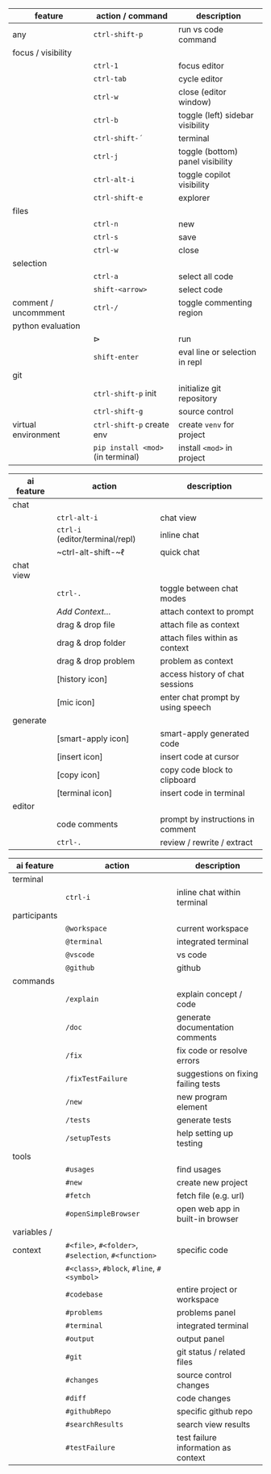 #+OPTIONS: ':nil *:t -:t ::t <:t H:3 \n:nil ^:t arch:headline
#+OPTIONS: author:nil broken-links:nil c:nil creator:nil
#+OPTIONS: d:(not "LOGBOOK") date:nil e:t email:nil f:t inline:t num:t
#+OPTIONS: p:nil pri:nil prop:nil stat:t tags:t tasks:t tex:t
#+OPTIONS: timestamp:t title:nil toc:nil todo:t |:t
#+LANGUAGE: fi

#+latex_header: \usepackage[a4paper,margin=1cm,landscape]{geometry}
#+latex_header: \usepackage{array,multicol,lscape}
#+latex_header: \pagestyle{empty}


#+latex: {\large\bfseries\sffamily VS code cheat sheet} \hfill {\sffamily Jarmo Hurri}\\[.4cm]

#+BEGIN_CENTER

#+latex: \scriptsize
#+latex: \begin{multicols}{2}
#+attr_latex: :align >{\ttfamily}l l l

| feature              | action / command                  | description                      |
|----------------------+-----------------------------------+----------------------------------|
| any                  | ~ctrl-shift-p~                    | run vs code command              |
|----------------------+-----------------------------------+----------------------------------|
| focus / visibility   |                                   |                                  |
|                      | ~ctrl-1~                          | focus editor                     |
|                      | ~ctrl-tab~                        | cycle editor                     |
|                      | ~ctrl-w~                          | close (editor window)            |
|                      | ~ctrl-b~                          | toggle (left) sidebar visibility |
|                      | ~ctrl-shift-´~                    | terminal                         |
|                      | ~ctrl-j~                          | toggle (bottom) panel visibility |
|                      | ~ctrl-alt-i~                      | toggle copilot visibility        |
|                      | ~ctrl-shift-e~                    | explorer                         |
|----------------------+-----------------------------------+----------------------------------|
| files                |                                   |                                  |
|                      | ~ctrl-n~                          | new                              |
|                      | ~ctrl-s~                          | save                             |
|                      | ~ctrl-w~                          | close                            |
|----------------------+-----------------------------------+----------------------------------|
| selection            |                                   |                                  |
|                      | ~ctrl-a~                          | select all code                  |
|                      | ~shift-<arrow>~                   | select code                      |
|----------------------+-----------------------------------+----------------------------------|
| comment / uncommment | ~ctrl-/~                          | toggle commenting region         |
|----------------------+-----------------------------------+----------------------------------|
| python evaluation    |                                   |                                  |
|                      | \(\triangleright\)                | run                              |
|                      | ~shift-enter~                     | eval line or selection in repl   |
|----------------------+-----------------------------------+----------------------------------|
| git                  |                                   |                                  |
|                      | ~ctrl-shift-p~ init               | initialize git repository        |
|                      | ~ctrl-shift-g~                    | source control                   |
|----------------------+-----------------------------------+----------------------------------|
| virtual environment  | ~ctrl-shift-p~ create env         | create =venv= for project        |
|                      | ~pip install <mod>~ (in terminal) | install =<mod>= in project       |

#+latex: \vspace*{0.5cm}

#+attr_latex: :align >{\ttfamily}l l l

| ai feature | action                           | description                       |
|------------+----------------------------------+-----------------------------------|
| chat       |                                  |                                   |
|            | ~ctrl-alt-i~                     | chat view                         |
|            | ~ctrl-i~ (editor/terminal/repl)  | inline chat                       |
|            | ~ctrl-alt-shift-~\(\ell\)        | quick chat                        |
|------------+----------------------------------+-----------------------------------|
| chat view  |                                  |                                   |
|            | ~ctrl-.~                         | toggle between chat modes         |
|            | /Add Context.../                 | attach context to prompt          |
|            | drag & drop file                 | attach file as context            |
|            | drag & drop folder               | attach files within as context    |
|            | drag & drop problem              | problem as context                |
|            | [history icon]                   | access history of chat sessions   |
|            | [mic icon]                       | enter chat prompt by using speech |
|------------+----------------------------------+-----------------------------------|
| generate   |                                  |                                   |
|            | [smart-apply icon]               | smart-apply generated code        |
|            | [insert icon]                    | insert code at cursor             |
|            | [copy icon]                      | copy code block to clipboard      |
|            | [terminal icon]                  | insert code in terminal           |
|------------+----------------------------------+-----------------------------------|
| editor     |                                  |                                   |
|            | code comments                    | prompt by instructions in comment |
|            | ~ctrl-.~                         | review / rewrite / extract        |

#+attr_latex: :align >{\ttfamily}l l l

| ai feature   | action                                              | description                         |
|--------------+-----------------------------------------------------+-------------------------------------|
| terminal     |                                                     |                                     |
|              | ~ctrl-i~                                            | inline chat within terminal         |
|--------------+-----------------------------------------------------+-------------------------------------|
| participants |                                                     |                                     |
|              | ~@workspace~                                        | current workspace                   |
|              | ~@terminal~                                         | integrated terminal                 |
|              | ~@vscode~                                           | vs code                             |
|              | ~@github~                                           | github                              |
|--------------+-----------------------------------------------------+-------------------------------------|
| commands     |                                                     |                                     |
|              | ~/explain~                                          | explain concept / code              |
|              | ~/doc~                                              | generate documentation comments     |
|              | ~/fix~                                              | fix code or resolve errors          |
|              | ~/fixTestFailure~                                   | suggestions on fixing failing tests |
|              | ~/new~                                              | new program element                 |
|              | ~/tests~                                            | generate tests                      |
|              | ~/setupTests~                                       | help setting up testing             |
|--------------+-----------------------------------------------------+-------------------------------------|
| tools        |                                                     |                                     |
|              | ~#usages~                                           | find usages                         |
|              | ~#new~                                              | create new project                  |
|              | ~#fetch~                                            | fetch file (e.g. url)               |
|              | ~#openSimpleBrowser~                                | open web app in built-in browser    |
|--------------+-----------------------------------------------------+-------------------------------------|
| variables /  |                                                     |                                     |
| context      | ~#<file>~, ~#<folder>~, ~#selection~, ~#<function>~ | specific code                       |
|              | ~#<class>~, ~#block~, ~#line~, ~#<symbol>~          |                                     |
|              | ~#codebase~                                         | entire project or workspace         |
|              | ~#problems~                                         | problems panel                      |
|              | ~#terminal~                                         | integrated terminal                 |
|              | ~#output~                                           | output panel                        |
|              | ~#git~                                              | git status / related files          |
|              | ~#changes~                                          | source control changes              |
|              | ~#diff~                                             | code changes                        |
|              | ~#githubRepo~                                       | specific github repo                |
|              | ~#searchResults~                                    | search view results                 |
|              | ~#testFailure~                                      | test failure information as context |

#+latex: \end{multicols}
#+END_CENTER
